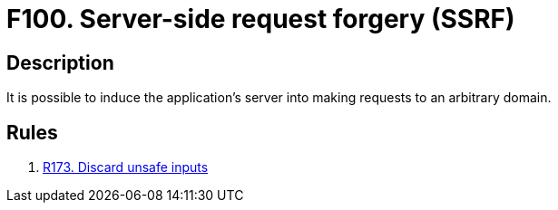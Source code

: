 :slug: findings/100/
:description: The purpose of this page is to present information about the set of findings reported by Fluid Attacks. In this case, the finding presents information about server-side request forgery attacks, recommendations to avoid them and related security requirements.
:keywords: Server, Side, Request, Forgery, Injection, Server
:findings: yes
:type: security

= F100. Server-side request forgery (SSRF)

== Description

It is possible to induce the application's server into making requests to
an arbitrary domain.

== Rules

. [[r1]] link:/web/rules/173/[R173. Discard unsafe inputs]
